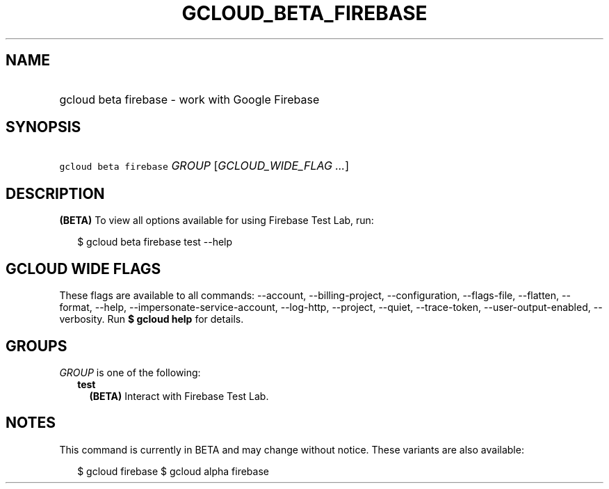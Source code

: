 
.TH "GCLOUD_BETA_FIREBASE" 1



.SH "NAME"
.HP
gcloud beta firebase \- work with Google Firebase



.SH "SYNOPSIS"
.HP
\f5gcloud beta firebase\fR \fIGROUP\fR [\fIGCLOUD_WIDE_FLAG\ ...\fR]



.SH "DESCRIPTION"

\fB(BETA)\fR To view all options available for using Firebase Test Lab, run:

.RS 2m
$ gcloud beta firebase test \-\-help
.RE



.SH "GCLOUD WIDE FLAGS"

These flags are available to all commands: \-\-account, \-\-billing\-project,
\-\-configuration, \-\-flags\-file, \-\-flatten, \-\-format, \-\-help,
\-\-impersonate\-service\-account, \-\-log\-http, \-\-project, \-\-quiet,
\-\-trace\-token, \-\-user\-output\-enabled, \-\-verbosity. Run \fB$ gcloud
help\fR for details.



.SH "GROUPS"

\f5\fIGROUP\fR\fR is one of the following:

.RS 2m
.TP 2m
\fBtest\fR
\fB(BETA)\fR Interact with Firebase Test Lab.


.RE
.sp

.SH "NOTES"

This command is currently in BETA and may change without notice. These variants
are also available:

.RS 2m
$ gcloud firebase
$ gcloud alpha firebase
.RE

